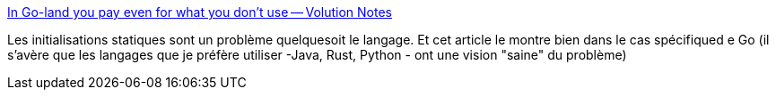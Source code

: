 :jbake-type: post
:jbake-status: published
:jbake-title: In Go-land you pay even for what you don't use -- Volution Notes
:jbake-tags: programming,langage,initialisation,go,critique,_mois_mars,_année_2021
:jbake-date: 2021-03-02
:jbake-depth: ../
:jbake-uri: shaarli/1614675415000.adoc
:jbake-source: https://nicolas-delsaux.hd.free.fr/Shaarli?searchterm=https%3A%2F%2Fnotes.volution.ro%2Fv1%2F2021%2F02%2Fnotes%2F378ae6f6%2F&searchtags=programming+langage+initialisation+go+critique+_mois_mars+_ann%C3%A9e_2021
:jbake-style: shaarli

https://notes.volution.ro/v1/2021/02/notes/378ae6f6/[In Go-land you pay even for what you don't use -- Volution Notes]

Les initialisations statiques sont un problème quelquesoit le langage. Et cet article le montre bien dans le cas spécifiqued e Go (il s'avère que les langages que je préfère utiliser -Java, Rust, Python - ont une vision "saine" du problème)
